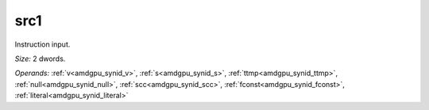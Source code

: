 ..
    **************************************************
    *                                                *
    *   Automatically generated file, do not edit!   *
    *                                                *
    **************************************************

.. _amdgpu_synid_gfx12_src1_5cae62:

src1
====

Instruction input.

*Size:* 2 dwords.

*Operands:* :ref:`v<amdgpu_synid_v>`, :ref:`s<amdgpu_synid_s>`, :ref:`ttmp<amdgpu_synid_ttmp>`, :ref:`null<amdgpu_synid_null>`, :ref:`scc<amdgpu_synid_scc>`, :ref:`fconst<amdgpu_synid_fconst>`, :ref:`literal<amdgpu_synid_literal>`
